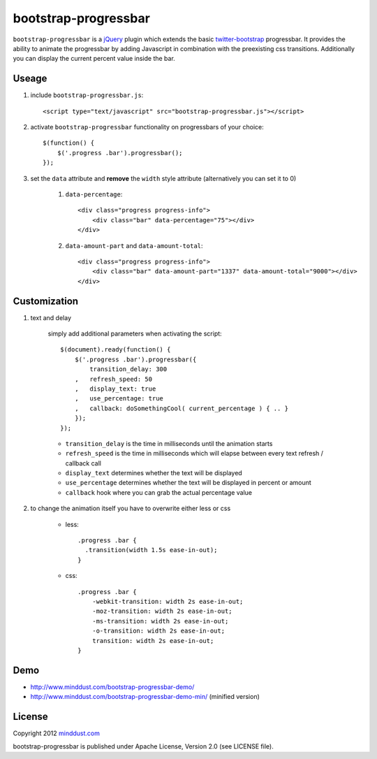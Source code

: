 =====================
bootstrap-progressbar
=====================

``bootstrap-progressbar`` is a jQuery_ plugin which extends the basic twitter-bootstrap_ progressbar. It provides the ability to animate the progressbar by adding Javascript in combination with the preexisting css transitions. Additionally you can display the current percent value inside the bar.

.. _jQuery: http://jquery.com/
.. _twitter-bootstrap: http://twitter.github.com/bootstrap/

Useage
======

1. include ``bootstrap-progressbar.js``::

    <script type="text/javascript" src="bootstrap-progressbar.js"></script>

#. activate ``bootstrap-progressbar`` functionality on progressbars of your choice::

    $(function() {
        $('.progress .bar').progressbar();
    });

#. set the ``data`` attribute and **remove** the ``width`` style attribute (alternatively you can set it to 0)

    1. ``data-percentage``::

        <div class="progress progress-info">
            <div class="bar" data-percentage="75"></div>
        </div>

    #. ``data-amount-part`` and ``data-amount-total``::

         <div class="progress progress-info">
             <div class="bar" data-amount-part="1337" data-amount-total="9000"></div>
         </div>

Customization
=============

1. text and delay

    simply add additional parameters when activating the script::

        $(document).ready(function() {
            $('.progress .bar').progressbar({
                transition_delay: 300
            ,   refresh_speed: 50
            ,   display_text: true
            ,   use_percentage: true
            ,   callback: doSomethingCool( current_percentage ) { .. }
            });
        });

    * ``transition_delay`` is the time in milliseconds until the animation starts
    * ``refresh_speed`` is the time in milliseconds which will elapse between every text refresh / callback call
    * ``display_text`` determines whether the text will be displayed
    * ``use_percentage`` determines whether the text will be displayed in percent or amount
    * ``callback`` hook where you can grab the actual percentage value

#. to change the animation itself you have to overwrite either less or css

    * less::

        .progress .bar {
          .transition(width 1.5s ease-in-out);
        }

    * css::

        .progress .bar {
            -webkit-transition: width 2s ease-in-out;
            -moz-transition: width 2s ease-in-out;
            -ms-transition: width 2s ease-in-out;
            -o-transition: width 2s ease-in-out;
            transition: width 2s ease-in-out;
        }

Demo
====

* http://www.minddust.com/bootstrap-progressbar-demo/
* http://www.minddust.com/bootstrap-progressbar-demo-min/ (minified version)

License
=======

Copyright 2012 minddust.com_

.. _minddust.com: http://www.minddust.com/

bootstrap-progressbar is published under Apache License, Version 2.0 (see LICENSE file).